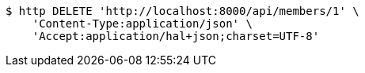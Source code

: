 [source,bash]
----
$ http DELETE 'http://localhost:8000/api/members/1' \
    'Content-Type:application/json' \
    'Accept:application/hal+json;charset=UTF-8'
----